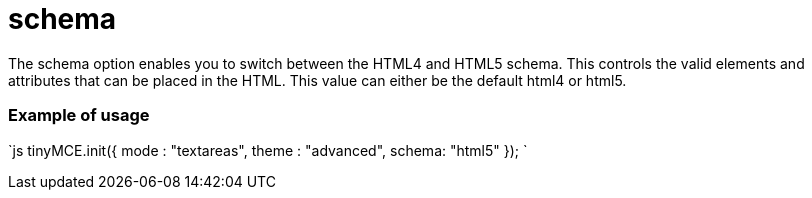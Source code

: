 :rootDir: ./../../
:partialsDir: {rootDir}partials/
= schema

The schema option enables you to switch between the HTML4 and HTML5 schema. This controls the valid elements and attributes that can be placed in the HTML. This value can either be the default html4 or html5.

[[example-of-usage]]
=== Example of usage 
anchor:exampleofusage[historical anchor]

`js
tinyMCE.init({
   mode : "textareas",
   theme : "advanced",
   schema: "html5"
});
`
